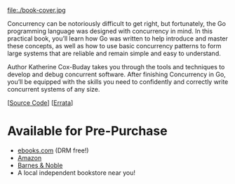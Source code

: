 #+TITLE:
#+OPTIONS:		H:3 num:nil toc:nil \n:nil @:t ::t |:t ^:nil -:t f:t *:t <:t

#+ATTR_HTML: :class img-responsive pull-left :style margin-right:15px; width:250px
file:./book-cover.jpg

Concurrency can be notoriously difficult to get right, but fortunately, the Go programming language was designed with concurrency in mind. In this practical book, you’ll learn how Go was written to help introduce and master these concepts, as well as how to use basic concurrency patterns to form large systems that are reliable and remain simple and easy to understand.

Author Katherine Cox-Buday takes you through the tools and techniques to develop and debug concurrent software. After finishing Concurrency in Go, you’ll be equipped with the skills you need to confidently and correctly write concurrent systems of any size.

[[[https://github.com/kat-co/concurrency-in-go-src][Source Code]]] [[[http://www.oreilly.com/catalog/errata.csp?isbn=0636920046189][Errata]]]
#+HTML: <div class="clearfix"></div>

* Available for Pre-Purchase
- [[http://www.ebooks.com/95820962/concurrency-in-go/cox-buday-katherine/][ebooks.com]] (DRM free!)
- [[https://www.amazon.com/gp/product/1491941197/ref=as_li_qf_sp_asin_il_tl?ie=UTF8&tag=katherinecoxb-20&camp=1789&creative=9325&linkCode=as2&creativeASIN=1491941197&linkId=50618894344eaf64dbf967755272d941][Amazon]]
- [[http://www.barnesandnoble.com/w/concurrency-in-go-katherine-cox-buday/1123863796][Barnes & Noble]]
- A local independent bookstore near you!
